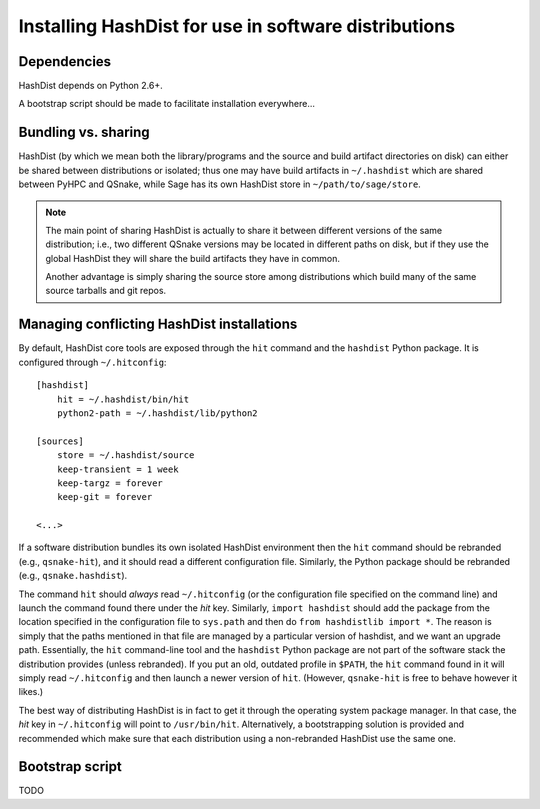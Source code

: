 Installing HashDist for use in software distributions
=====================================================

Dependencies
------------

HashDist depends on Python 2.6+.

A bootstrap script should be made to facilitate installation everywhere...

Bundling vs. sharing
--------------------

HashDist (by which we mean both the library/programs and the source
and build artifact directories on disk) can either be shared between
distributions or isolated; thus one may have build artifacts
in ``~/.hashdist`` which are shared between PyHPC and QSnake, while
Sage has its own HashDist store in ``~/path/to/sage/store``.

.. note::
    
    The main point of sharing HashDist is actually to share it
    between different versions of the same distribution; i.e., two
    different QSnake versions may be located in different paths on disk,
    but if they use the global HashDist they will share the build
    artifacts they have in common.

    Another advantage is simply sharing the source store among
    distributions which build many of the same source tarballs
    and git repos.


Managing conflicting HashDist installations
-------------------------------------------

By default, HashDist core tools are exposed through the ``hit``
command and the ``hashdist`` Python package. It is configured through
``~/.hitconfig``::

    [hashdist]
        hit = ~/.hashdist/bin/hit
        python2-path = ~/.hashdist/lib/python2

    [sources]
        store = ~/.hashdist/source
        keep-transient = 1 week
        keep-targz = forever
        keep-git = forever

    <...>

If a software distribution bundles its own isolated HashDist
environment then the ``hit`` command should be rebranded (e.g.,
``qsnake-hit``), and it should read a different configuration
file. Similarly, the Python package should be rebranded (e.g.,
``qsnake.hashdist``).

The command ``hit`` should *always* read ``~/.hitconfig`` (or
the configuration file specified on the command line) and launch the
command found there under the `hit` key. Similarly, ``import
hashdist`` should add the package from the location specified in the
configuration file to ``sys.path`` and then do ``from hashdistlib
import *``.  The reason is simply that the paths mentioned in that
file are managed by a particular version of hashdist, and we want an
upgrade path. Essentially, the ``hit`` command-line tool and the
``hashdist`` Python package are not part of the software stack the
distribution provides (unless rebranded).  If you put an old, outdated
profile in ``$PATH``, the ``hit`` command found in it will simply
read ``~/.hitconfig`` and then launch a newer version of
``hit``. (However, ``qsnake-hit`` is free to behave however it
likes.)

The best way of distributing HashDist is in fact to get it through the
operating system package manager. In that case, the `hit` key in ``~/.hitconfig``
will point to ``/usr/bin/hit``. Alternatively, a
bootstrapping solution is provided and recommended which make sure that each
distribution using a non-rebranded HashDist use the same one.



Bootstrap script
----------------

TODO

